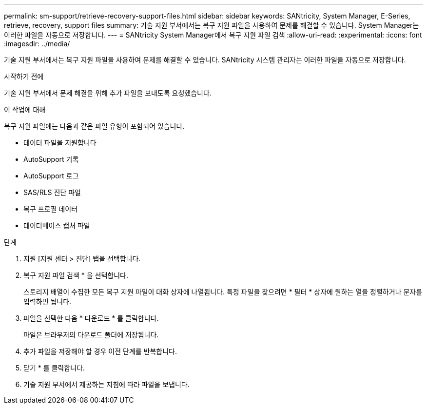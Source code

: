 ---
permalink: sm-support/retrieve-recovery-support-files.html 
sidebar: sidebar 
keywords: SANtricity, System Manager, E-Series, retrieve, recovery, support files 
summary: 기술 지원 부서에서는 복구 지원 파일을 사용하여 문제를 해결할 수 있습니다. System Manager는 이러한 파일을 자동으로 저장합니다. 
---
= SANtricity System Manager에서 복구 지원 파일 검색
:allow-uri-read: 
:experimental: 
:icons: font
:imagesdir: ../media/


[role="lead"]
기술 지원 부서에서는 복구 지원 파일을 사용하여 문제를 해결할 수 있습니다. SANtricity 시스템 관리자는 이러한 파일을 자동으로 저장합니다.

.시작하기 전에
기술 지원 부서에서 문제 해결을 위해 추가 파일을 보내도록 요청했습니다.

.이 작업에 대해
복구 지원 파일에는 다음과 같은 파일 유형이 포함되어 있습니다.

* 데이터 파일을 지원합니다
* AutoSupport 기록
* AutoSupport 로그
* SAS/RLS 진단 파일
* 복구 프로필 데이터
* 데이터베이스 캡처 파일


.단계
. 지원 [지원 센터 > 진단] 탭을 선택합니다.
. 복구 지원 파일 검색 * 을 선택합니다.
+
스토리지 배열이 수집한 모든 복구 지원 파일이 대화 상자에 나열됩니다. 특정 파일을 찾으려면 * 필터 * 상자에 원하는 열을 정렬하거나 문자를 입력하면 됩니다.

. 파일을 선택한 다음 * 다운로드 * 를 클릭합니다.
+
파일은 브라우저의 다운로드 폴더에 저장됩니다.

. 추가 파일을 저장해야 할 경우 이전 단계를 반복합니다.
. 닫기 * 를 클릭합니다.
. 기술 지원 부서에서 제공하는 지침에 따라 파일을 보냅니다.

